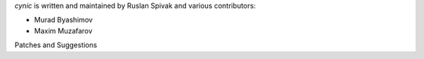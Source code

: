 *cynic* is written and maintained by Ruslan Spivak and various contributors:

+ Murad Byashimov
+ Maxim Muzafarov

Patches and Suggestions


